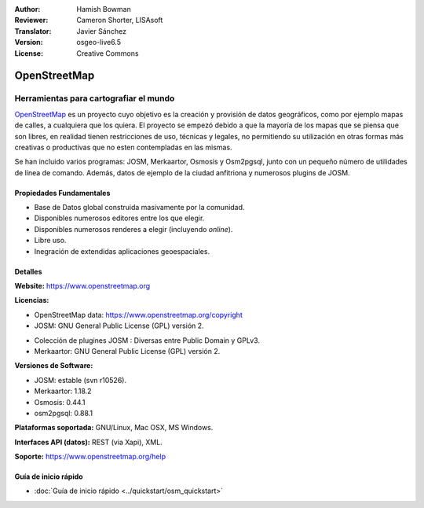:Author: Hamish Bowman
:Reviewer: Cameron Shorter, LISAsoft
:Translator: Javier Sánchez
:Version: osgeo-live6.5
:License: Creative Commons

.. _osm-overview-es:

.. image:: ../../images/project_logos/logo-osm.png
  :alt: project logo
  :align: right
  :target: http://www.openstreetmap.org

OpenStreetMap
================================================================================

Herramientas para cartografiar el mundo
~~~~~~~~~~~~~~~~~~~~~~~~~~~~~~~~~~~~~~~~~~~~~~~~~~~~~~~~~~~~~~~~~~~~~~~~~~~~~~~~

`OpenStreetMap <http://www.openstreetmap.org>`_ es un proyecto cuyo objetivo es la creación y provisión de datos geográficos, como por ejemplo mapas de calles, a cualquiera que los quiera. El proyecto se empezó debido a que la mayoría de los mapas que se piensa que son libres, en realidad tienen restricciones de uso, técnicas y legales, no permitiendo su utilización en otras formas más creativas o productivas que no esten contempladas en las mismas.

Se han incluido varios programas: JOSM, Merkaartor, Osmosis y Osm2pgsql, junto con un pequeño número de utilidades de línea de comando. Además, datos de ejemplo de la ciudad anfitriona y numerosos plugins de JOSM.


Propiedades Fundamentales
--------------------------------------------------------------------------------

.. image:: ../../images/screenshots/1024x768/osm-screenshot.jpg
  :scale: 50 %
  :alt: screenshot
  :align: right

* Base de Datos global construida masivamente por la comunidad.
* Disponibles numerosos editores entre los que elegir.
* Disponibles numerosos renderes a elegir (incluyendo *online*).
* Libre uso.
* Inegración de extendidas aplicaciones geoespaciales.

Detalles
--------------------------------------------------------------------------------

**Website:** https://www.openstreetmap.org

**Licencias:**

* OpenStreetMap data: https://www.openstreetmap.org/copyright

* JOSM: GNU General Public License (GPL) versión 2.

.. <!-- Ver /usr/share/doc/josm/copyright -->

* Colección de plugines JOSM : Diversas entre Public Domain y GPLv3.

* Merkaartor: GNU General Public License (GPL) versión 2.


**Versiones de Software:**

* JOSM: estable (svn r10526).

* Merkaartor: 1.18.2

* Osmosis: 0.44.1

* osm2pgsql: 0.88.1

**Plataformas soportada:** GNU/Linux, Mac OSX, MS Windows.

**Interfaces API (datos):** REST (via Xapi), XML.

**Soporte:** https://www.openstreetmap.org/help


Guía de inicio rápido
--------------------------------------------------------------------------------

* :doc:`Guía de inicio rápido <../quickstart/osm_quickstart>`


